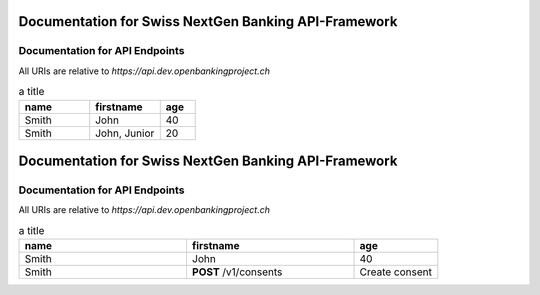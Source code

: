 Documentation for Swiss NextGen Banking API-Framework
=============================

Documentation for API Endpoints
########################################

All URIs are relative to *https://api.dev.openbankingproject.ch*

.. csv-table:: a title
   :header: "name", "firstname", "age"
   :widths: 20, 20, 10

   "Smith", "John", 40
   "Smith", "John, Junior", 20


Documentation for Swiss NextGen Banking API-Framework
=============================

Documentation for API Endpoints
########################################

All URIs are relative to *https://api.dev.openbankingproject.ch*

.. csv-table:: a title
   :header: "name", "firstname", "age"
   :widths: 20, 20, 10

   "Smith", "John", 40
   "Smith", "**POST** /v1/consents", "Create consent"
